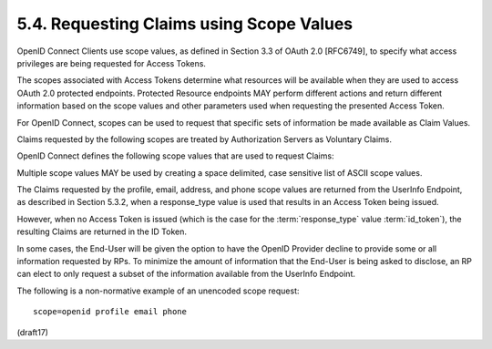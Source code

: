 5.4.  Requesting Claims using Scope Values
------------------------------------------------

OpenID Connect Clients use scope values, 
as defined in Section 3.3 of OAuth 2.0 [RFC6749], 
to specify what access privileges are being requested for Access Tokens. 

The scopes associated with Access Tokens determine 
what resources will be available 
when they are used to access OAuth 2.0 protected endpoints. 
Protected Resource endpoints MAY perform different actions 
and return different information based on the scope values 
and other parameters used when requesting the presented Access Token.

For OpenID Connect, 
scopes can be used to request that specific sets of information be made available as Claim Values.

Claims requested by the following scopes 
are treated by Authorization Servers as Voluntary Claims.

OpenID Connect defines the following scope values that are used to request Claims:

.. glossary::

    profile
        OPTIONAL. 

        This scope value requests access to the End-User's default profile Claims, 
        which are: 
    
            name, family_name, given_name, middle_name, nickname, 
            preferred_username, profile, picture, website, gender, 
            birthdate, zoneinfo, locale, and updated_at.

    email
        OPTIONAL. 

        This scope value requests access 
        to the :term:`email` and :term:`email_verified` Claims.

    address
        OPTIONAL. 

        This scope value requests access to the :term:`address` Claim.

    phone
        OPTIONAL. 

        This scope value requests access to the :term:`phone_number` and :term:`phone_number_verified` Claims.

Multiple scope values MAY be used by creating a space delimited, case sensitive list of ASCII scope values.

The Claims requested by the profile, email, address, 
and phone scope values are returned from the UserInfo Endpoint, 
as described in Section 5.3.2, 
when a response_type value is used that results in an Access Token being issued. 

However, 
when no Access Token is issued 
(which is the case for the :term:`response_type` value :term:`id_token`), 
the resulting Claims are returned in the ID Token.

In some cases, 
the End-User will be given the option to have the OpenID Provider decline 
to provide some or all information requested by RPs. 
To minimize the amount of information that 
the End-User is being asked to disclose, 
an RP can elect to only request a subset of the information available 
from the UserInfo Endpoint.

The following is a non-normative example 
of an unencoded scope request:

::

  scope=openid profile email phone

(draft17)
